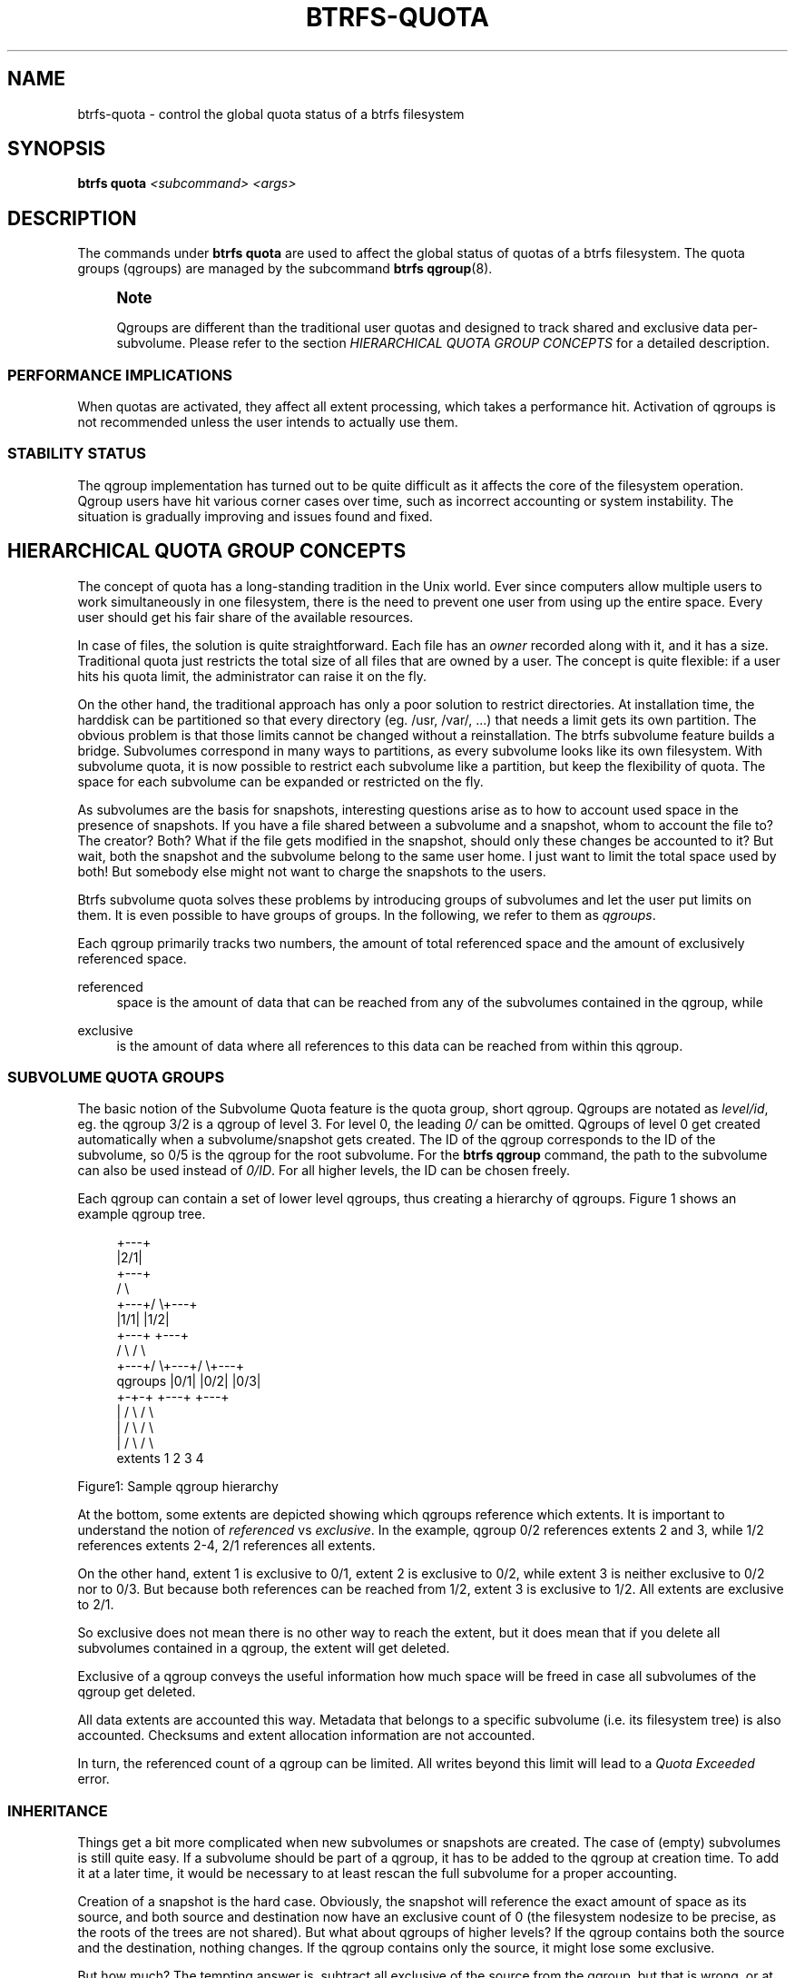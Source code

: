 '\" t
.\"     Title: btrfs-quota
.\"    Author: [FIXME: author] [see http://www.docbook.org/tdg5/en/html/author]
.\" Generator: DocBook XSL Stylesheets vsnapshot <http://docbook.sf.net/>
.\"      Date: 04/05/2020
.\"    Manual: Btrfs Manual
.\"    Source: Btrfs v5.6
.\"  Language: English
.\"
.TH "BTRFS\-QUOTA" "8" "04/05/2020" "Btrfs v5\&.6" "Btrfs Manual"
.\" -----------------------------------------------------------------
.\" * Define some portability stuff
.\" -----------------------------------------------------------------
.\" ~~~~~~~~~~~~~~~~~~~~~~~~~~~~~~~~~~~~~~~~~~~~~~~~~~~~~~~~~~~~~~~~~
.\" http://bugs.debian.org/507673
.\" http://lists.gnu.org/archive/html/groff/2009-02/msg00013.html
.\" ~~~~~~~~~~~~~~~~~~~~~~~~~~~~~~~~~~~~~~~~~~~~~~~~~~~~~~~~~~~~~~~~~
.ie \n(.g .ds Aq \(aq
.el       .ds Aq '
.\" -----------------------------------------------------------------
.\" * set default formatting
.\" -----------------------------------------------------------------
.\" disable hyphenation
.nh
.\" disable justification (adjust text to left margin only)
.ad l
.\" -----------------------------------------------------------------
.\" * MAIN CONTENT STARTS HERE *
.\" -----------------------------------------------------------------
.SH "NAME"
btrfs-quota \- control the global quota status of a btrfs filesystem
.SH "SYNOPSIS"
.sp
\fBbtrfs quota\fR \fI<subcommand>\fR \fI<args>\fR
.SH "DESCRIPTION"
.sp
The commands under \fBbtrfs quota\fR are used to affect the global status of quotas of a btrfs filesystem\&. The quota groups (qgroups) are managed by the subcommand \fBbtrfs qgroup\fR(8)\&.
.if n \{\
.sp
.\}
.RS 4
.it 1 an-trap
.nr an-no-space-flag 1
.nr an-break-flag 1
.br
.ps +1
\fBNote\fR
.ps -1
.br
.sp
Qgroups are different than the traditional user quotas and designed to track shared and exclusive data per\-subvolume\&. Please refer to the section \fIHIERARCHICAL QUOTA GROUP CONCEPTS\fR for a detailed description\&.
.sp .5v
.RE
.SS "PERFORMANCE IMPLICATIONS"
.sp
When quotas are activated, they affect all extent processing, which takes a performance hit\&. Activation of qgroups is not recommended unless the user intends to actually use them\&.
.SS "STABILITY STATUS"
.sp
The qgroup implementation has turned out to be quite difficult as it affects the core of the filesystem operation\&. Qgroup users have hit various corner cases over time, such as incorrect accounting or system instability\&. The situation is gradually improving and issues found and fixed\&.
.SH "HIERARCHICAL QUOTA GROUP CONCEPTS"
.sp
The concept of quota has a long\-standing tradition in the Unix world\&. Ever since computers allow multiple users to work simultaneously in one filesystem, there is the need to prevent one user from using up the entire space\&. Every user should get his fair share of the available resources\&.
.sp
In case of files, the solution is quite straightforward\&. Each file has an \fIowner\fR recorded along with it, and it has a size\&. Traditional quota just restricts the total size of all files that are owned by a user\&. The concept is quite flexible: if a user hits his quota limit, the administrator can raise it on the fly\&.
.sp
On the other hand, the traditional approach has only a poor solution to restrict directories\&. At installation time, the harddisk can be partitioned so that every directory (eg\&. /usr, /var/, \&...) that needs a limit gets its own partition\&. The obvious problem is that those limits cannot be changed without a reinstallation\&. The btrfs subvolume feature builds a bridge\&. Subvolumes correspond in many ways to partitions, as every subvolume looks like its own filesystem\&. With subvolume quota, it is now possible to restrict each subvolume like a partition, but keep the flexibility of quota\&. The space for each subvolume can be expanded or restricted on the fly\&.
.sp
As subvolumes are the basis for snapshots, interesting questions arise as to how to account used space in the presence of snapshots\&. If you have a file shared between a subvolume and a snapshot, whom to account the file to? The creator? Both? What if the file gets modified in the snapshot, should only these changes be accounted to it? But wait, both the snapshot and the subvolume belong to the same user home\&. I just want to limit the total space used by both! But somebody else might not want to charge the snapshots to the users\&.
.sp
Btrfs subvolume quota solves these problems by introducing groups of subvolumes and let the user put limits on them\&. It is even possible to have groups of groups\&. In the following, we refer to them as \fIqgroups\fR\&.
.sp
Each qgroup primarily tracks two numbers, the amount of total referenced space and the amount of exclusively referenced space\&.
.PP
referenced
.RS 4
space is the amount of data that can be reached from any of the subvolumes contained in the qgroup, while
.RE
.PP
exclusive
.RS 4
is the amount of data where all references to this data can be reached from within this qgroup\&.
.RE
.SS "SUBVOLUME QUOTA GROUPS"
.sp
The basic notion of the Subvolume Quota feature is the quota group, short qgroup\&. Qgroups are notated as \fIlevel/id\fR, eg\&. the qgroup 3/2 is a qgroup of level 3\&. For level 0, the leading \fI0/\fR can be omitted\&. Qgroups of level 0 get created automatically when a subvolume/snapshot gets created\&. The ID of the qgroup corresponds to the ID of the subvolume, so 0/5 is the qgroup for the root subvolume\&. For the \fBbtrfs qgroup\fR command, the path to the subvolume can also be used instead of \fI0/ID\fR\&. For all higher levels, the ID can be chosen freely\&.
.sp
Each qgroup can contain a set of lower level qgroups, thus creating a hierarchy of qgroups\&. Figure 1 shows an example qgroup tree\&.
.sp
.if n \{\
.RS 4
.\}
.nf
                          +\-\-\-+
                          |2/1|
                          +\-\-\-+
                         /     \e
                   +\-\-\-+/       \e+\-\-\-+
                   |1/1|         |1/2|
                   +\-\-\-+         +\-\-\-+
                  /     \e       /     \e
            +\-\-\-+/       \e+\-\-\-+/       \e+\-\-\-+
qgroups     |0/1|         |0/2|         |0/3|
            +\-+\-+         +\-\-\-+         +\-\-\-+
              |          /     \e       /     \e
              |         /       \e     /       \e
              |        /         \e   /         \e
extents       1       2            3            4
.fi
.if n \{\
.RE
.\}
.sp
Figure1: Sample qgroup hierarchy
.sp
At the bottom, some extents are depicted showing which qgroups reference which extents\&. It is important to understand the notion of \fIreferenced\fR vs \fIexclusive\fR\&. In the example, qgroup 0/2 references extents 2 and 3, while 1/2 references extents 2\-4, 2/1 references all extents\&.
.sp
On the other hand, extent 1 is exclusive to 0/1, extent 2 is exclusive to 0/2, while extent 3 is neither exclusive to 0/2 nor to 0/3\&. But because both references can be reached from 1/2, extent 3 is exclusive to 1/2\&. All extents are exclusive to 2/1\&.
.sp
So exclusive does not mean there is no other way to reach the extent, but it does mean that if you delete all subvolumes contained in a qgroup, the extent will get deleted\&.
.sp
Exclusive of a qgroup conveys the useful information how much space will be freed in case all subvolumes of the qgroup get deleted\&.
.sp
All data extents are accounted this way\&. Metadata that belongs to a specific subvolume (i\&.e\&. its filesystem tree) is also accounted\&. Checksums and extent allocation information are not accounted\&.
.sp
In turn, the referenced count of a qgroup can be limited\&. All writes beyond this limit will lead to a \fIQuota Exceeded\fR error\&.
.SS "INHERITANCE"
.sp
Things get a bit more complicated when new subvolumes or snapshots are created\&. The case of (empty) subvolumes is still quite easy\&. If a subvolume should be part of a qgroup, it has to be added to the qgroup at creation time\&. To add it at a later time, it would be necessary to at least rescan the full subvolume for a proper accounting\&.
.sp
Creation of a snapshot is the hard case\&. Obviously, the snapshot will reference the exact amount of space as its source, and both source and destination now have an exclusive count of 0 (the filesystem nodesize to be precise, as the roots of the trees are not shared)\&. But what about qgroups of higher levels? If the qgroup contains both the source and the destination, nothing changes\&. If the qgroup contains only the source, it might lose some exclusive\&.
.sp
But how much? The tempting answer is, subtract all exclusive of the source from the qgroup, but that is wrong, or at least not enough\&. There could have been an extent that is referenced from the source and another subvolume from that qgroup\&. This extent would have been exclusive to the qgroup, but not to the source subvolume\&. With the creation of the snapshot, the qgroup would also lose this extent from its exclusive set\&.
.sp
So how can this problem be solved? In the instant the snapshot gets created, we already have to know the correct exclusive count\&. We need to have a second qgroup that contains all the subvolumes as the first qgroup, except the subvolume we want to snapshot\&. The moment we create the snapshot, the exclusive count from the second qgroup needs to be copied to the first qgroup, as it represents the correct value\&. The second qgroup is called a tracking qgroup\&. It is only there in case a snapshot is needed\&.
.SS "USE CASES"
.sp
Below are some usecases that do not mean to be extensive\&. You can find your own way how to integrate qgroups\&.
.sp
.it 1 an-trap
.nr an-no-space-flag 1
.nr an-break-flag 1
.br
.ps +1
\fBSINGLE-USER MACHINE\fR
.RS 4
.sp
\fBReplacement for partitions\fR
.sp
The simplest use case is to use qgroups as simple replacement for partitions\&. Btrfs takes the disk as a whole, and /, /usr, /var, etc\&. are created as subvolumes\&. As each subvolume gets it own qgroup automatically, they can simply be restricted\&. No hierarchy is needed for that\&.
.sp
\fBTrack usage of snapshots\fR
.sp
When a snapshot is taken, a qgroup for it will automatically be created with the correct values\&. \fIReferenced\fR will show how much is in it, possibly shared with other subvolumes\&. \fIExclusive\fR will be the amount of space that gets freed when the subvolume is deleted\&.
.RE
.sp
.it 1 an-trap
.nr an-no-space-flag 1
.nr an-break-flag 1
.br
.ps +1
\fBMULTI-USER MACHINE\fR
.RS 4
.sp
\fBRestricting homes\fR
.sp
When you have several users on a machine, with home directories probably under /home, you might want to restrict /home as a whole, while restricting every user to an individual limit as well\&. This is easily accomplished by creating a qgroup for /home , eg\&. 1/1, and assigning all user subvolumes to it\&. Restricting this qgroup will limit /home, while every user subvolume can get its own (lower) limit\&.
.sp
\fBAccounting snapshots to the user\fR
.sp
Let\(cqs say the user is allowed to create snapshots via some mechanism\&. It would only be fair to account space used by the snapshots to the user\&. This does not mean the user doubles his usage as soon as he takes a snapshot\&. Of course, files that are present in his home and the snapshot should only be accounted once\&. This can be accomplished by creating a qgroup for each user, say \fI1/UID\fR\&. The user home and all snapshots are assigned to this qgroup\&. Limiting it will extend the limit to all snapshots, counting files only once\&. To limit /home as a whole, a higher level group 2/1 replacing 1/1 from the previous example is needed, with all user qgroups assigned to it\&.
.sp
\fBDo not account snapshots\fR
.sp
On the other hand, when the snapshots get created automatically, the user has no chance to control them, so the space used by them should not be accounted to him\&. This is already the case when creating snapshots in the example from the previous section\&.
.sp
\fBSnapshots for backup purposes\fR
.sp
This scenario is a mixture of the previous two\&. The user can create snapshots, but some snapshots for backup purposes are being created by the system\&. The user\(cqs snapshots should be accounted to the user, not the system\&. The solution is similar to the one from section \fIAccounting snapshots to the user\fR, but do not assign system snapshots to user\(cqs qgroup\&.
.RE
.SH "SUBCOMMAND"
.PP
\fBdisable\fR \fI<path>\fR
.RS 4
Disable subvolume quota support for a filesystem\&.
.RE
.PP
\fBenable\fR \fI<path>\fR
.RS 4
Enable subvolume quota support for a filesystem\&.
.RE
.PP
\fBrescan\fR [\-s] \fI<path>\fR
.RS 4
Trash all qgroup numbers and scan the metadata again with the current config\&.
.sp
\fBOptions\fR
.PP
\-s
.RS 4
show status of a running rescan operation\&.
.RE
.PP
\-w
.RS 4
wait for rescan operation to finish(can be already in progress)\&.
.RE
.RE
.SH "EXIT STATUS"
.sp
\fBbtrfs quota\fR returns a zero exit status if it succeeds\&. Non zero is returned in case of failure\&.
.SH "AVAILABILITY"
.sp
\fBbtrfs\fR is part of btrfs\-progs\&. Please refer to the btrfs wiki \m[blue]\fBhttp://btrfs\&.wiki\&.kernel\&.org\fR\m[] for further details\&.
.SH "SEE ALSO"
.sp
\fBmkfs\&.btrfs\fR(8), \fBbtrfs\-subvolume\fR(8), \fBbtrfs\-qgroup\fR(8)
